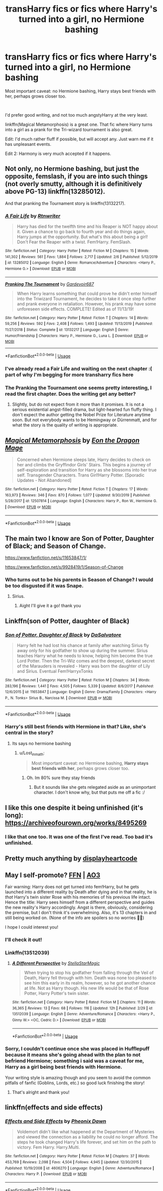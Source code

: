 #+TITLE: transHarry fics or fics where Harry's turned into a girl, no Hermione bashing

* transHarry fics or fics where Harry's turned into a girl, no Hermione bashing
:PROPERTIES:
:Author: Lost_in_math
:Score: 0
:DateUnix: 1584632281.0
:DateShort: 2020-Mar-19
:FlairText: Request
:END:
Most important caveat: no Hermione bashing, Harry stays best friends with her, perhaps grows closer too.

​

I'd prefer good writing, and not too much angstyHarry at the very least.

linkffn(Magical Metamorphosis) is a great one. That fic where Harry turns into a girl as a prank for the Tri-wizard tournament is also great.

Edit: I'd much rather fluff if possible, but will accept any. Just warn me if it has unpleasant events.

Edit 2: Harmony is very much accepted if it happens.


** Not only, no Hermione bashing, but just the opposite, femslash, if you are into such things (not overly smutty, although it is definitively above PG-13) linkffn(13285012).

And that pranking the Tournament story is linkffn(13132217).
:PROPERTIES:
:Author: ceplma
:Score: 3
:DateUnix: 1584638047.0
:DateShort: 2020-Mar-19
:END:

*** [[https://www.fanfiction.net/s/13285012/1/][*/A Fair Life/*]] by [[https://www.fanfiction.net/u/9236464/Rtnwriter][/Rtnwriter/]]

#+begin_quote
  Harry has died for the twelfth time and his Reaper is NOT happy about it. Given a chance to go back to fourth year and do things again, Harry jumps at the opportunity. But what's this about being a girl! Don't Fear the Reaper with a twist. Fem!Harry. FemSlash.
#+end_quote

^{/Site/:} ^{fanfiction.net} ^{*|*} ^{/Category/:} ^{Harry} ^{Potter} ^{*|*} ^{/Rated/:} ^{Fiction} ^{M} ^{*|*} ^{/Chapters/:} ^{15} ^{*|*} ^{/Words/:} ^{141,302} ^{*|*} ^{/Reviews/:} ^{561} ^{*|*} ^{/Favs/:} ^{1,884} ^{*|*} ^{/Follows/:} ^{2,717} ^{*|*} ^{/Updated/:} ^{2/6} ^{*|*} ^{/Published/:} ^{5/12/2019} ^{*|*} ^{/id/:} ^{13285012} ^{*|*} ^{/Language/:} ^{English} ^{*|*} ^{/Genre/:} ^{Romance/Adventure} ^{*|*} ^{/Characters/:} ^{<Harry} ^{P.,} ^{Hermione} ^{G.>} ^{*|*} ^{/Download/:} ^{[[http://www.ff2ebook.com/old/ffn-bot/index.php?id=13285012&source=ff&filetype=epub][EPUB]]} ^{or} ^{[[http://www.ff2ebook.com/old/ffn-bot/index.php?id=13285012&source=ff&filetype=mobi][MOBI]]}

--------------

[[https://www.fanfiction.net/s/13132217/1/][*/Pranking The Tournament/*]] by [[https://www.fanfiction.net/u/6295324/Gardevoir687][/Gardevoir687/]]

#+begin_quote
  When Harry learns something that could prove he didn't enter himself into the Triwizard Tournament, he decides to take it once step further and prank everyone in retaliation. However, his prank may have some unforeseen side effects. COMPLETE! Edited as of 11/13/19!
#+end_quote

^{/Site/:} ^{fanfiction.net} ^{*|*} ^{/Category/:} ^{Harry} ^{Potter} ^{*|*} ^{/Rated/:} ^{Fiction} ^{T} ^{*|*} ^{/Chapters/:} ^{14} ^{*|*} ^{/Words/:} ^{59,256} ^{*|*} ^{/Reviews/:} ^{592} ^{*|*} ^{/Favs/:} ^{2,408} ^{*|*} ^{/Follows/:} ^{1,493} ^{*|*} ^{/Updated/:} ^{11/13/2019} ^{*|*} ^{/Published/:} ^{11/27/2018} ^{*|*} ^{/Status/:} ^{Complete} ^{*|*} ^{/id/:} ^{13132217} ^{*|*} ^{/Language/:} ^{English} ^{*|*} ^{/Genre/:} ^{Humor/Friendship} ^{*|*} ^{/Characters/:} ^{Harry} ^{P.,} ^{Hermione} ^{G.,} ^{Luna} ^{L.} ^{*|*} ^{/Download/:} ^{[[http://www.ff2ebook.com/old/ffn-bot/index.php?id=13132217&source=ff&filetype=epub][EPUB]]} ^{or} ^{[[http://www.ff2ebook.com/old/ffn-bot/index.php?id=13132217&source=ff&filetype=mobi][MOBI]]}

--------------

*FanfictionBot*^{2.0.0-beta} | [[https://github.com/tusing/reddit-ffn-bot/wiki/Usage][Usage]]
:PROPERTIES:
:Author: FanfictionBot
:Score: 1
:DateUnix: 1584638056.0
:DateShort: 2020-Mar-19
:END:


*** I've already read a Fair Life and waiting on the next chapter :( part of why I'm begging for more transharry fics here
:PROPERTIES:
:Author: Lost_in_math
:Score: 1
:DateUnix: 1584639314.0
:DateShort: 2020-Mar-19
:END:


*** The Pranking the Tournament one seems pretty interesting, I read the first chapter. Does the writing get any better?
:PROPERTIES:
:Author: darkpothead
:Score: 1
:DateUnix: 1584664399.0
:DateShort: 2020-Mar-20
:END:

**** Slightly, but do not expect from it more than it promises. It is not a serious existential angst-filled drama, but light-hearted fun fluffy thing. I don't expect the author getting the Nobel Prize for Literature anytime soon. But not everybody wants to be Hemingway or Dürrenmatt, and for what the story is the quality of writing is appropriate.
:PROPERTIES:
:Author: ceplma
:Score: 1
:DateUnix: 1584695033.0
:DateShort: 2020-Mar-20
:END:


** [[https://www.fanfiction.net/s/12507814/1/][*/Magical Metamorphosis/*]] by [[https://www.fanfiction.net/u/1195888/Eon-the-Dragon-Mage][/Eon the Dragon Mage/]]

#+begin_quote
  Concerned when Hermione sleeps late, Harry decides to check on her and climbs the Gryffindor Girls' Stairs. This begins a journey of self-exploration and transition for Harry as she blossoms into her true self. Transgender Characters. Trans Girl!Harry Potter. [Sporadic Updates - Not Abandoned]
#+end_quote

^{/Site/:} ^{fanfiction.net} ^{*|*} ^{/Category/:} ^{Harry} ^{Potter} ^{*|*} ^{/Rated/:} ^{Fiction} ^{T} ^{*|*} ^{/Chapters/:} ^{17} ^{*|*} ^{/Words/:} ^{163,973} ^{*|*} ^{/Reviews/:} ^{346} ^{*|*} ^{/Favs/:} ^{870} ^{*|*} ^{/Follows/:} ^{1,077} ^{*|*} ^{/Updated/:} ^{9/30/2019} ^{*|*} ^{/Published/:} ^{5/28/2017} ^{*|*} ^{/id/:} ^{12507814} ^{*|*} ^{/Language/:} ^{English} ^{*|*} ^{/Characters/:} ^{Harry} ^{P.,} ^{Ron} ^{W.,} ^{Hermione} ^{G.} ^{*|*} ^{/Download/:} ^{[[http://www.ff2ebook.com/old/ffn-bot/index.php?id=12507814&source=ff&filetype=epub][EPUB]]} ^{or} ^{[[http://www.ff2ebook.com/old/ffn-bot/index.php?id=12507814&source=ff&filetype=mobi][MOBI]]}

--------------

*FanfictionBot*^{2.0.0-beta} | [[https://github.com/tusing/reddit-ffn-bot/wiki/Usage][Usage]]
:PROPERTIES:
:Author: FanfictionBot
:Score: 2
:DateUnix: 1584632295.0
:DateShort: 2020-Mar-19
:END:


** The main two I know are Son of Potter, Daughter of Black; and Season of Change.

[[https://www.fanfiction.net/s/11653847/1/]]

[[https://www.fanfiction.net/s/9928419/1/Season-of-Change]]
:PROPERTIES:
:Author: Avalon1632
:Score: 1
:DateUnix: 1584650140.0
:DateShort: 2020-Mar-20
:END:

*** Who turns out to be his parents in Season of Change? I would be too disgusted if it was Snape.
:PROPERTIES:
:Author: Lost_in_math
:Score: 2
:DateUnix: 1584651445.0
:DateShort: 2020-Mar-20
:END:

**** Sirius.
:PROPERTIES:
:Author: Avalon1632
:Score: 1
:DateUnix: 1584652311.0
:DateShort: 2020-Mar-20
:END:

***** Aight I'll give it a go! thank you
:PROPERTIES:
:Author: Lost_in_math
:Score: 1
:DateUnix: 1584652420.0
:DateShort: 2020-Mar-20
:END:


** Linkffn(son of Potter, daughter of Black)
:PROPERTIES:
:Author: random_reddit_user01
:Score: 1
:DateUnix: 1584667016.0
:DateShort: 2020-Mar-20
:END:

*** [[https://www.fanfiction.net/s/11653847/1/][*/Son of Potter, Daughter of Black/*]] by [[https://www.fanfiction.net/u/7108591/DaSalvatore][/DaSalvatore/]]

#+begin_quote
  Harry felt he had lost his chance at family after watching Sirius fly away only for his godfather to show up during the summer. Sirius teaches Harry what he needs to know, helping him become the true Lord Potter. Then the Tri-Wiz comes and the deepest, darkest secret of the Marauders is revealed - Harry was born the daughter of Lily and Sirius. Eventual Fem!HarryxTonks
#+end_quote

^{/Site/:} ^{fanfiction.net} ^{*|*} ^{/Category/:} ^{Harry} ^{Potter} ^{*|*} ^{/Rated/:} ^{Fiction} ^{M} ^{*|*} ^{/Chapters/:} ^{34} ^{*|*} ^{/Words/:} ^{283,196} ^{*|*} ^{/Reviews/:} ^{1,441} ^{*|*} ^{/Favs/:} ^{4,505} ^{*|*} ^{/Follows/:} ^{5,339} ^{*|*} ^{/Updated/:} ^{8/6/2017} ^{*|*} ^{/Published/:} ^{12/6/2015} ^{*|*} ^{/id/:} ^{11653847} ^{*|*} ^{/Language/:} ^{English} ^{*|*} ^{/Genre/:} ^{Drama/Family} ^{*|*} ^{/Characters/:} ^{<Harry} ^{P.,} ^{N.} ^{Tonks>} ^{Sirius} ^{B.,} ^{Narcissa} ^{M.} ^{*|*} ^{/Download/:} ^{[[http://www.ff2ebook.com/old/ffn-bot/index.php?id=11653847&source=ff&filetype=epub][EPUB]]} ^{or} ^{[[http://www.ff2ebook.com/old/ffn-bot/index.php?id=11653847&source=ff&filetype=mobi][MOBI]]}

--------------

*FanfictionBot*^{2.0.0-beta} | [[https://github.com/tusing/reddit-ffn-bot/wiki/Usage][Usage]]
:PROPERTIES:
:Author: FanfictionBot
:Score: 1
:DateUnix: 1584667046.0
:DateShort: 2020-Mar-20
:END:


*** Harry's still best friends with Hermione in that? Like, she's central in the story?
:PROPERTIES:
:Author: Lost_in_math
:Score: 1
:DateUnix: 1584727079.0
:DateShort: 2020-Mar-20
:END:

**** Its says no hermione bashing
:PROPERTIES:
:Author: random_reddit_user01
:Score: 1
:DateUnix: 1584741200.0
:DateShort: 2020-Mar-21
:END:

***** u/Lost_in_math:
#+begin_quote
  Most important caveat: no Hermione bashing, *Harry stays best friends with her*, perhaps grows closer too.
#+end_quote
:PROPERTIES:
:Author: Lost_in_math
:Score: 1
:DateUnix: 1584742736.0
:DateShort: 2020-Mar-21
:END:

****** Oh. Im 80% sure they stay friends
:PROPERTIES:
:Author: random_reddit_user01
:Score: 1
:DateUnix: 1584742788.0
:DateShort: 2020-Mar-21
:END:

******* But it sounds like she gets relegated aside as an unimportant character. I don't know why, but that puts me off a fic :/
:PROPERTIES:
:Author: Lost_in_math
:Score: 1
:DateUnix: 1584745014.0
:DateShort: 2020-Mar-21
:END:


** I like this one despite it being unfinished (it's long): [[https://archiveofourown.org/works/8495269]]
:PROPERTIES:
:Author: raveninthewind84
:Score: 1
:DateUnix: 1584843032.0
:DateShort: 2020-Mar-22
:END:

*** I like that one too. It was one of the first I've read. Too bad it's unfinished.
:PROPERTIES:
:Author: Lost_in_math
:Score: 1
:DateUnix: 1584904704.0
:DateShort: 2020-Mar-22
:END:


** Pretty much anything by [[https://archiveofourown.org/users/displayheartcode/pseuds/displayheartcode/works?fandom_id=136512][displayheartcode]]
:PROPERTIES:
:Author: thedistantdusk
:Score: 1
:DateUnix: 1585231149.0
:DateShort: 2020-Mar-26
:END:


** May I self-promote? [[https://m.fanfiction.net/s/13512039/1/A-Different-Perspective][FFN]] | [[https://archiveofourown.org/works/22953583][AO3]]

Fair warning: Harry does not get turned into fem!Harry, but he gets launched into a different reality by Death after dying and in that reality, he is /that/ Harry's twin sister Rose with his memories of his previous life intact. Hence the title: Harry sees himself from a different perspective and guides the new reality's Harry accordingly. Angst is there, obviously, considering the premise, but I don't think it's overwhelming. Also, it's 13 chapters in and still being worked on. (None of the info are spoilers so no worries 🙆‍♀️)

I hope I could interest you!
:PROPERTIES:
:Author: StellaStarMagic
:Score: 1
:DateUnix: 1584634131.0
:DateShort: 2020-Mar-19
:END:

*** I'll check it out!
:PROPERTIES:
:Author: Lost_in_math
:Score: 2
:DateUnix: 1584634598.0
:DateShort: 2020-Mar-19
:END:


*** Linkffn(13512039)
:PROPERTIES:
:Author: rohan62442
:Score: 1
:DateUnix: 1584694871.0
:DateShort: 2020-Mar-20
:END:

**** [[https://www.fanfiction.net/s/13512039/1/][*/A Different Perspective/*]] by [[https://www.fanfiction.net/u/13144643/StellaStarMagic][/StellaStarMagic/]]

#+begin_quote
  When trying to stop his godfather from falling through the Veil of Death, Harry fell through with him. Death was none too pleased to see him this early in its realm, however, so he got another chance at life. Not as Harry though. His new life would be that of Rose Potter, Harry Potter's twin sister.
#+end_quote

^{/Site/:} ^{fanfiction.net} ^{*|*} ^{/Category/:} ^{Harry} ^{Potter} ^{*|*} ^{/Rated/:} ^{Fiction} ^{M} ^{*|*} ^{/Chapters/:} ^{11} ^{*|*} ^{/Words/:} ^{36,365} ^{*|*} ^{/Reviews/:} ^{13} ^{*|*} ^{/Favs/:} ^{68} ^{*|*} ^{/Follows/:} ^{116} ^{*|*} ^{/Updated/:} ^{12h} ^{*|*} ^{/Published/:} ^{2/29} ^{*|*} ^{/id/:} ^{13512039} ^{*|*} ^{/Language/:} ^{English} ^{*|*} ^{/Genre/:} ^{Adventure/Romance} ^{*|*} ^{/Characters/:} ^{<Harry} ^{P.,} ^{Ginny} ^{W.>} ^{<OC,} ^{Cedric} ^{D.>} ^{*|*} ^{/Download/:} ^{[[http://www.ff2ebook.com/old/ffn-bot/index.php?id=13512039&source=ff&filetype=epub][EPUB]]} ^{or} ^{[[http://www.ff2ebook.com/old/ffn-bot/index.php?id=13512039&source=ff&filetype=mobi][MOBI]]}

--------------

*FanfictionBot*^{2.0.0-beta} | [[https://github.com/tusing/reddit-ffn-bot/wiki/Usage][Usage]]
:PROPERTIES:
:Author: FanfictionBot
:Score: 1
:DateUnix: 1584694882.0
:DateShort: 2020-Mar-20
:END:


*** Sorry, I couldn't continue once she was placed in Hufflepuff because it means she's going ahead with the plan to not befriend Hermione; something i said was a caveat for me, Harry as a girl being best friends with Hermione.

Your writing style is amazing though and you seem to avoid the common pitfalls of fanfic (Goblins, Lords, etc.) so good luck finishing the story!
:PROPERTIES:
:Author: Lost_in_math
:Score: 1
:DateUnix: 1584697703.0
:DateShort: 2020-Mar-20
:END:

**** That's alright and thank you!
:PROPERTIES:
:Author: StellaStarMagic
:Score: 2
:DateUnix: 1584697790.0
:DateShort: 2020-Mar-20
:END:


** linkffn(effects and side effects)
:PROPERTIES:
:Author: Neriasa
:Score: -1
:DateUnix: 1584633767.0
:DateShort: 2020-Mar-19
:END:

*** [[https://www.fanfiction.net/s/4606270/1/][*/Effects and Side Effects/*]] by [[https://www.fanfiction.net/u/1717125/Pheonix-Dawn][/Pheonix Dawn/]]

#+begin_quote
  Voldemort didn't like what happened at the Department of Mysteries and viewed the connection as a liability he could no longer afford. The steps he took changed Harry's life forever, and set him on the path to victory. Fem Harry. Harry.Multi.
#+end_quote

^{/Site/:} ^{fanfiction.net} ^{*|*} ^{/Category/:} ^{Harry} ^{Potter} ^{*|*} ^{/Rated/:} ^{Fiction} ^{M} ^{*|*} ^{/Chapters/:} ^{37} ^{*|*} ^{/Words/:} ^{453,769} ^{*|*} ^{/Reviews/:} ^{2,098} ^{*|*} ^{/Favs/:} ^{4,504} ^{*|*} ^{/Follows/:} ^{4,945} ^{*|*} ^{/Updated/:} ^{12/30/2015} ^{*|*} ^{/Published/:} ^{10/19/2008} ^{*|*} ^{/id/:} ^{4606270} ^{*|*} ^{/Language/:} ^{English} ^{*|*} ^{/Genre/:} ^{Adventure/Romance} ^{*|*} ^{/Characters/:} ^{Harry} ^{P.} ^{*|*} ^{/Download/:} ^{[[http://www.ff2ebook.com/old/ffn-bot/index.php?id=4606270&source=ff&filetype=epub][EPUB]]} ^{or} ^{[[http://www.ff2ebook.com/old/ffn-bot/index.php?id=4606270&source=ff&filetype=mobi][MOBI]]}

--------------

*FanfictionBot*^{2.0.0-beta} | [[https://github.com/tusing/reddit-ffn-bot/wiki/Usage][Usage]]
:PROPERTIES:
:Author: FanfictionBot
:Score: 1
:DateUnix: 1584633781.0
:DateShort: 2020-Mar-19
:END:


*** Thanks I'll check it out
:PROPERTIES:
:Author: Lost_in_math
:Score: 1
:DateUnix: 1584634608.0
:DateShort: 2020-Mar-19
:END:
